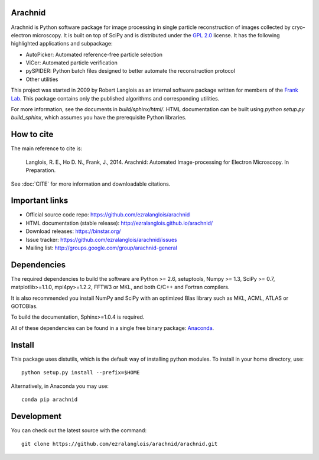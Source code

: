 
Arachnid
========

Arachnid is Python software package for image processing in single particle reconstruction of
images collected by cryo-electron microscopy. It is built on top of SciPy and
is distributed under the `GPL 2.0`_ license. It has the following highlighted applications
and subpackage:

- AutoPicker: Automated reference-free particle selection
- ViCer: Automated particle verification
- pySPIDER: Python batch files designed to better automate the reconstruction protocol
- Other utilities

This project was started in 2009 by Robert Langlois as an internal software package written
for members of the `Frank Lab`_. This package contains only the published algorithms and
corresponding utilities.

For more information, see the documents in `build/sphinx/html/`. HTML documentation can be built using
`python setup.py build_sphinx`, which assumes you have the prerequisite Python libraries.

How to cite
===========

The main reference to cite is:


	Langlois, R. E., Ho D. N., Frank, J., 2014. Arachnid: Automated 
	Image-processing for Electron Microscopy. In Preparation.

See :doc:`CITE` for more information and downloadable citations.

Important links
===============

- Official source code repo: https://github.com/ezralanglois/arachnid
- HTML documentation (stable release): http://ezralanglois.github.io/arachnid/
- Download releases: https://binstar.org/
- Issue tracker: https://github.com/ezralanglois/arachnid/issues
- Mailing list: http://groups.google.com/group/arachnid-general

Dependencies
============

The required dependencies to build the software are Python >= 2.6,
setuptools, Numpy >= 1.3, SciPy >= 0.7, matplotlib>=1.1.0, mpi4py>=1.2.2, 
FFTW3 or MKL, and both C/C++ and Fortran compilers.

It is also recommended you install NumPy and SciPy with an optimized Blas
library such as MKL, ACML, ATLAS or GOTOBlas.

To build the documentation, Sphinx>=1.0.4 is required.

All of these dependencies can be found in a single free binary 
package: `Anaconda`_.

Install
=======

This package uses distutils, which is the default way of installing
python modules. To install in your home directory, use::

	python setup.py install --prefix=$HOME

Alternatively, in Anaconda you may use::

	conda pip arachnid

Development
===========

You can check out the latest source with the command::
	
	git clone https://github.com/ezralanglois/arachnid/arachnid.git

.. _`Frank Lab`: http://franklab.cpmc.columbia.edu/franklab/
.. _`GPL 2.0`: http://www.gnu.org/licenses/gpl-2.0.html
.. _`Anaconda`: https://store.continuum.io/

